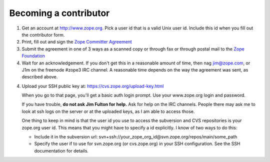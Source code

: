 Becoming a contributor
----------------------

1. Get an account at http://www.zope.org.  Pick a user id that is a valid Unix
   user id. Include this id when you fill out the contributor form.

2. Print, fill out and sign the `Zope Committer Agreement <http://foundation.zope.org/agreements>`_

3. Submit the agreement in one of 3 ways as a scanned copy or through fax
   or through postal mail to the `Zope Foundation <http://foundation.zope.org/about>`_

4. Wait for an acknowledgement. If you don't get this in a reasonable amount of
   time, then nag jim@zope.com, or J1m on the freenode #zope3 IRC channel.  A
   reasonable time depends on the way the agreement was sent, as described above.

4. Upload your SSH public key at: https://cvs.zope.org/upload-key.html

   When you go to that page, you'll get a basic auth login prompt.  Use your
   www.zope.org login and password.

   If you have trouble, **do not ask Jim Fulton for help.**  Ask for help on
   the IRC channels. People there may ask me to look at ssh logs on the server or
   at the uploaded keys, as I am able to access those.

   One thing to keep in mind is that the user id you use to access the
   subversion and CVS repositories is your zope.org user id.  This means that you
   might have to specify a id explicitly. I know of two ways to do this:

   - Include it in the subversion url: svn+ssh://your_zope_org_id@svn.zope.org/repos/main/some_path

   - Specify the user if to use for svn.zope.org (or cvs.zope.org) in your SSH configuration.
     See the SSH documentation for details.

